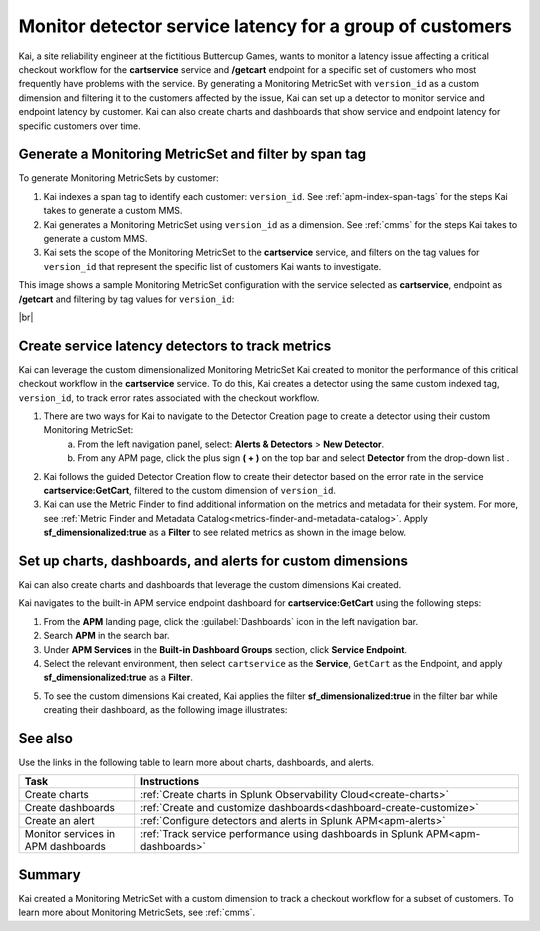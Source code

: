 
.. _custom-metricset:

****************************************************************
Monitor detector service latency for a group of customers
****************************************************************

.. Metadata updated: 1/23/23

.. meta::
    :description: This Splunk APM use case describes how to monitor for service latency.

Kai, a site reliability engineer at the fictitious Buttercup Games, wants to monitor a latency issue affecting a critical checkout workflow for the :strong:`cartservice` service and :strong:`/getcart` endpoint for a specific set of customers who most frequently have problems with the service. By generating a Monitoring MetricSet with ``version_id`` as a custom dimension and filtering it to the customers affected by the issue, Kai can set up a detector to monitor service and endpoint latency by customer. Kai can also create charts and dashboards that show service and endpoint latency for specific customers over time.


Generate a Monitoring MetricSet and filter by span tag
====================================================================================
To generate Monitoring MetricSets by customer:

1. Kai indexes a span tag to identify each customer: ``version_id``. See :ref:`apm-index-span-tags` for the steps Kai takes to generate a custom MMS.

2. Kai generates a Monitoring MetricSet using ``version_id`` as a dimension. See :ref:`cmms` for the steps Kai takes to generate a custom MMS.

3. Kai sets the scope of the Monitoring MetricSet to the :strong:`cartservice` service, and filters on the tag values for ``version_id`` that represent the specific list of customers Kai wants to investigate. 

This image shows a sample Monitoring MetricSet configuration with the service selected as :strong:`cartservice`, endpoint as :strong:`/getcart` and filtering by tag values for ``version_id``:

..  image:: /_images/apm/span-tags/version_id_metric_set.png
    :width: 60%
    :alt: This screenshot shows how to add a custom Monitoring MetricSet for a single service. 

|br|


Create service latency detectors to track metrics 
====================================================================================

Kai can leverage the custom dimensionalized Monitoring MetricSet Kai created to monitor the performance of this critical checkout workflow in the :strong:`cartservice` service. To do this, Kai creates a detector using the same custom indexed tag, ``version_id``, to track error rates associated with the checkout workflow.


1. There are two ways for Kai to navigate to the Detector Creation page to create a detector using their custom Monitoring MetricSet:
    a. From the left navigation panel, select: :strong:`Alerts & Detectors` > :strong:`New Detector`.
    b. From any APM page, click the plus sign :strong:`( + )` on the top bar and select :strong:`Detector` from the drop-down list . 


2. Kai follows the guided Detector Creation flow to create their detector based on the error rate in the service :strong:`cartservice:GetCart`, filtered to the custom dimension of ``version_id``.

3. Kai  can use  the Metric Finder to find additional information on the metrics and metadata for their system. For more, see :ref:`Metric Finder and Metadata Catalog<metrics-finder-and-metadata-catalog>`. Apply :strong:`sf_dimensionalized:true` as a :strong:`Filter` to see related metrics as shown in the image below. 

..  image:: /_images/apm/span-tags/MetricFindercmms.png
    :width: 100%
    :alt: This screenshot shows how to filter the MetricFinder for metrics related to custom monitoring MetricSets. 



Set up charts, dashboards, and alerts for custom dimensions
==================================================================
Kai can also create charts and dashboards that leverage the custom dimensions Kai created.

Kai navigates to the built-in APM service endpoint dashboard for :strong:`cartservice:GetCart` using the following steps:

#. From the :strong:`APM` landing page, click the :guilabel:`Dashboards` icon in the left navigation bar.

#. Search :strong:`APM` in the search bar.

#. Under :strong:`APM Services` in the :strong:`Built-in Dashboard Groups` section, click :strong:`Service Endpoint`.

#. Select the relevant environment, then select ``cartservice`` as the :strong:`Service`, ``GetCart`` as the Endpoint, and apply :strong:`sf_dimensionalized:true` as a :strong:`Filter`.

5. To see the custom dimensions Kai created, Kai applies the filter :strong:`sf_dimensionalized:true` in the filter bar while creating their dashboard, as the following image illustrates:


..  image:: /_images/apm/span-tags/dashboard-cmms-use-case.png
    :width: 100%
    :alt: This screenshot shows how to filter the MetricFinder for metrics related to custom monitoring MetricSets. 

See also 
===========

Use the links in the following table to learn more about charts, dashboards, and alerts.

.. list-table::
   :header-rows: 1
   :widths: 15, 50

   * - :strong:`Task`
     - :strong:`Instructions`
   * - Create charts
     - :ref:`Create charts in Splunk Observability Cloud<create-charts>`
   * - Create dashboards
     - :ref:`Create and customize dashboards<dashboard-create-customize>`
   * - Create an alert 
     - :ref:`Configure detectors and alerts in Splunk APM<apm-alerts>`
   * - Monitor services in APM dashboards 
     - :ref:`Track service performance using dashboards in Splunk APM<apm-dashboards>`


Summary
==================================================================

Kai created a Monitoring MetricSet with a custom dimension to track a checkout workflow for a subset of customers. To learn more about Monitoring MetricSets, see :ref:`cmms`. 


